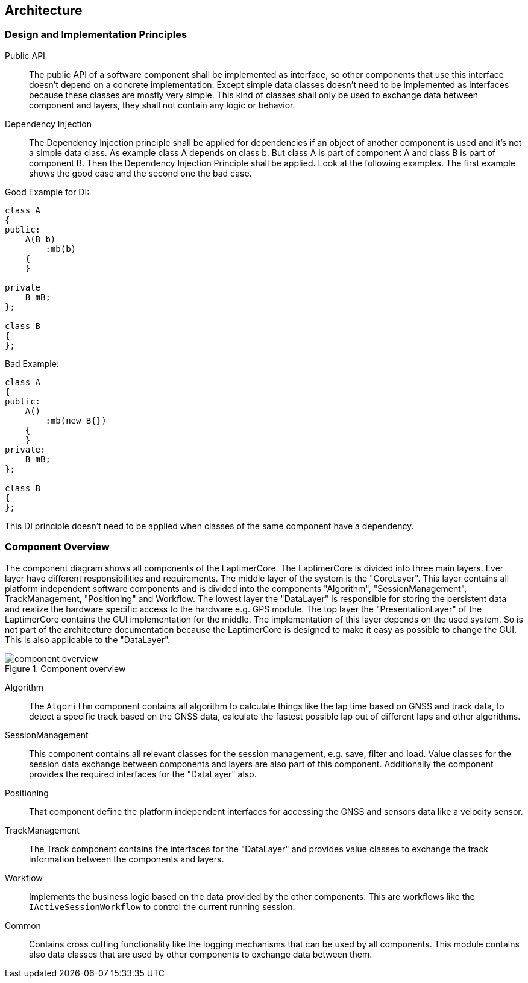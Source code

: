 == Architecture

=== Design and Implementation Principles

Public API::
The public API of a software component shall be implemented as interface, so other components that use this interface doesn't depend on a concrete implementation.
Except simple data classes doesn't need to be implemented as interfaces because these classes are mostly very simple.
This kind of classes shall only be used to exchange data between component and layers, they shall not contain any logic or behavior.

Dependency Injection::
The Dependency Injection principle shall be applied for dependencies if an object of another component is used and it's not a simple data class.
As example class A depends on class b. But class A is part of component A and class B is part of component B. 
Then the Dependency Injection Principle shall be applied. Look at the following examples. 
The first example shows the good case and the second one the bad case.

.Good Example for DI:
[source,cpp]
----
class A 
{
public:
    A(B b)  
        :mb(b)
    {   
    }

private
    B mB;
};

class B
{
};
---- 

.Bad Example:
[source,cpp]
----
class A 
{
public:
    A()
        :mb(new B{})
    {   
    }
private:
    B mB;
};

class B
{
};
----
This DI principle doesn't need to be applied when classes of the same component have a dependency.

=== Component Overview
The component diagram shows all components of the LaptimerCore.
The LaptimerCore is divided into three main layers. 
Ever layer have different responsibilities and requirements.
The middle layer of the system is the "CoreLayer".
This layer contains all platform independent software components and is divided into the components  "Algorithm", "SessionManagement", TrackManagement, "Positioning" and Workflow.
The lowest layer the "DataLayer" is responsible for storing the persistent data and realize the hardware specific access to the hardware e.g. GPS module.
The top layer the "PresentationLayer" of the LaptimerCore contains the GUI implementation for the middle. 
The implementation of this layer depends on the used system.
So is not part of the architecture  documentation because the LaptimerCore is designed to make it easy as possible to change the GUI.
This is also applicable to the "DataLayer".

.Component overview
image::component_overview.png[]

Algorithm::
The `Algorithm` component contains all algorithm to calculate things like the lap time based on GNSS and track data, to detect a specific track based on the GNSS data, calculate the fastest possible lap out of different laps and other algorithms.

SessionManagement::
This component contains all relevant classes for the session management, e.g. save, filter and load. 
Value classes for the session data exchange between components and layers are also part of this component.
Additionally the component provides the required interfaces for the "DataLayer" also.

Positioning::
That component define the platform independent interfaces for accessing the GNSS and sensors data like a velocity sensor.

TrackManagement::
The Track component contains the interfaces for the "DataLayer" and provides value classes to exchange the track information between the components and layers.

Workflow::
Implements the business logic based on the data provided by the other components. 
This are workflows like the `IActiveSessionWorkflow` to control the current running session.

Common::
Contains cross cutting functionality like the logging mechanisms that can be used by all components. This module contains also data classes that are used by other components to exchange
data between them.